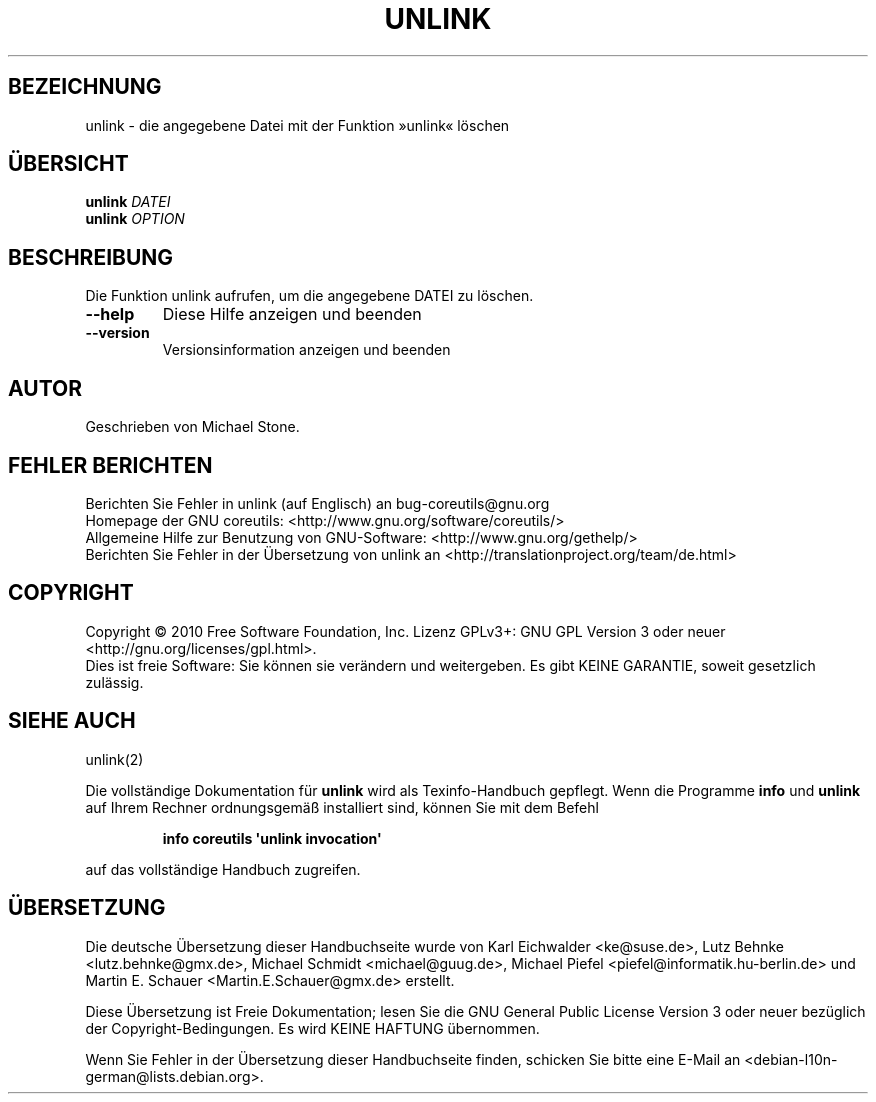 .\" DO NOT MODIFY THIS FILE!  It was generated by help2man 1.35.
.\"*******************************************************************
.\"
.\" This file was generated with po4a. Translate the source file.
.\"
.\"*******************************************************************
.TH UNLINK 1 "April 2010" "GNU coreutils 8.5" "Dienstprogramme für Benutzer"
.SH BEZEICHNUNG
unlink \- die angegebene Datei mit der Funktion »unlink« löschen
.SH ÜBERSICHT
\fBunlink\fP \fIDATEI\fP
.br
\fBunlink\fP \fIOPTION\fP
.SH BESCHREIBUNG
.\" Add any additional description here
.PP
Die Funktion unlink aufrufen, um die angegebene DATEI zu löschen.
.TP 
\fB\-\-help\fP
Diese Hilfe anzeigen und beenden
.TP 
\fB\-\-version\fP
Versionsinformation anzeigen und beenden
.SH AUTOR
Geschrieben von Michael Stone.
.SH "FEHLER BERICHTEN"
Berichten Sie Fehler in unlink (auf Englisch) an bug\-coreutils@gnu.org
.br
Homepage der GNU coreutils: <http://www.gnu.org/software/coreutils/>
.br
Allgemeine Hilfe zur Benutzung von GNU\-Software:
<http://www.gnu.org/gethelp/>
.br
Berichten Sie Fehler in der Übersetzung von unlink an
<http://translationproject.org/team/de.html>
.SH COPYRIGHT
Copyright \(co 2010 Free Software Foundation, Inc. Lizenz GPLv3+: GNU GPL
Version 3 oder neuer <http://gnu.org/licenses/gpl.html>.
.br
Dies ist freie Software: Sie können sie verändern und weitergeben. Es gibt
KEINE GARANTIE, soweit gesetzlich zulässig.
.SH "SIEHE AUCH"
unlink(2)
.PP
Die vollständige Dokumentation für \fBunlink\fP wird als Texinfo\-Handbuch
gepflegt. Wenn die Programme \fBinfo\fP und \fBunlink\fP auf Ihrem Rechner
ordnungsgemäß installiert sind, können Sie mit dem Befehl
.IP
\fBinfo coreutils \(aqunlink invocation\(aq\fP
.PP
auf das vollständige Handbuch zugreifen.

.SH ÜBERSETZUNG
Die deutsche Übersetzung dieser Handbuchseite wurde von
Karl Eichwalder <ke@suse.de>,
Lutz Behnke <lutz.behnke@gmx.de>,
Michael Schmidt <michael@guug.de>,
Michael Piefel <piefel@informatik.hu-berlin.de>
und
Martin E. Schauer <Martin.E.Schauer@gmx.de>
erstellt.

Diese Übersetzung ist Freie Dokumentation; lesen Sie die
GNU General Public License Version 3 oder neuer bezüglich der
Copyright-Bedingungen. Es wird KEINE HAFTUNG übernommen.

Wenn Sie Fehler in der Übersetzung dieser Handbuchseite finden,
schicken Sie bitte eine E-Mail an <debian-l10n-german@lists.debian.org>.
